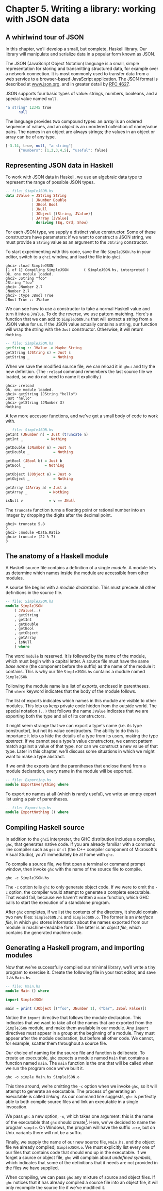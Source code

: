 * Chapter 5. Writing a library: working with JSON data

** A whirlwind tour of JSON

In this chapter, we'll develop a small, but complete, Haskell
library. Our library will manipulate and serialize data in a popular
form known as JSON.

The JSON (JavaScript Object Notation) language is a small,
simple representation for storing and transmitting structured data, for
example over a network connection. It is most commonly used to transfer
data from a web service to a browser-based JavaScript application. The
JSON format is described at [[http://www.json.org/][www.json.org]], and
in greater detail by [[http://www.ietf.org/rfc/rfc4627.txt][RFC 4627]].

JSON supports four basic types of value: strings, numbers,
booleans, and a special value named ~null~.

#+BEGIN_SRC haskell
"a string" 12345 true
      null
#+END_SRC

The language provides two compound types: an /array/ is an
ordered sequence of values, and an /object/ is an unordered collection
of name/value pairs. The names in an object are always strings; the
values in an object or array can be of any type.

#+BEGIN_SRC haskell
[-3.14, true, null, "a string"]
      {"numbers": [1,2,3,4,5], "useful": false}
#+END_SRC

** Representing JSON data in Haskell

To work with JSON data in Haskell, we use an algebraic data type
to represent the range of possible JSON types.

#+BEGIN_SRC haskell
-- file: SimpleJSON.hs
data JValue = JString String
            | JNumber Double
            | JBool Bool
            | JNull
            | JObject [(String, JValue)]
            | JArray [JValue]
              deriving (Eq, Ord, Show)
#+END_SRC

For each JSON type, we supply a distinct value constructor. Some
of these constructors have parameters: if we want to construct a JSON
string, we must provide a ~String~ value as an argument to the ~JString~
constructor.

To start experimenting with this code, save the file
~SimpleJSON.hs~ in your editor, switch to a ~ghci~ window, and load the
file into ~ghci~.

#+BEGIN_SRC screen
ghci> :load SimpleJSON
[1 of 1] Compiling SimpleJSON       ( SimpleJSON.hs, interpreted )
Ok, one module loaded.
ghci> JString "foo"
JString "foo"
ghci> JNumber 2.7
JNumber 2.7
ghci> :type JBool True
JBool True :: JValue
#+END_SRC

We can see how to use a constructor to take a normal Haskell
value and turn it into a ~JValue~. To do the reverse, we use pattern
matching. Here's a function that we can add to ~SimpleJSON.hs~ that will
extract a string from a JSON value for us. If the JSON value actually
contains a string, our function will wrap the string with the ~Just~
constructor. Otherwise, it will return ~Nothing~.

#+BEGIN_SRC haskell
-- file: SimpleJSON.hs
getString :: JValue -> Maybe String
getString (JString s) = Just s
getString _           = Nothing
#+END_SRC

When we save the modified source file, we can reload it in
~ghci~ and try the new definition. (The ~:reload~ command remembers the
last source file we loaded, so we do not need to name it explicitly.)

#+BEGIN_SRC screen
ghci> :reload
Ok, one module loaded.
ghci> getString (JString "hello")
Just "hello"
ghci> getString (JNumber 3)
Nothing
#+END_SRC

A few more accessor functions, and we've got a small body of
code to work with.

#+BEGIN_SRC haskell
-- file: SimpleJSON.hs
getInt (JNumber n) = Just (truncate n)
getInt _           = Nothing

getDouble (JNumber n) = Just n
getDouble _           = Nothing

getBool (JBool b) = Just b
getBool _         = Nothing

getObject (JObject o) = Just o
getObject _           = Nothing

getArray (JArray a) = Just a
getArray _          = Nothing

isNull v            = v == JNull
#+END_SRC

The ~truncate~ function turns a floating point or rational
number into an integer by dropping the digits after the decimal point.

#+BEGIN_SRC screen
ghci> truncate 5.8
5
ghci> :module +Data.Ratio
ghci> truncate (22 % 7)
3
#+END_SRC

** The anatomy of a Haskell module

A Haskell source file contains a definition of a single
/module/. A module lets us determine which names inside the module are
accessible from other modules.

A source file begins with a /module declaration/. This must
precede all other definitions in the source file.

#+BEGIN_SRC haskell
-- file: SimpleJSON.hs
module SimpleJSON
    ( JValue(..)
    , getString
    , getInt
    , getDouble
    , getBool
    , getObject
    , getArray
    , isNull
    ) where
#+END_SRC

The word ~module~ is reserved. It is followed by the name of the
module, which must begin with a capital letter. A source file must have
the same /base name/ (the component before the suffix) as the name of
the module it contains. This is why our file ~SimpleJSON.hs~ contains a
module named ~SimpleJSON~.

Following the module name is a list of /exports/, enclosed in
parentheses. The ~where~ keyword indicates that the body of the module
follows.

The list of exports indicates which names in this module are
visible to other modules. This lets us keep private code hidden from the
outside world. The special notation ~(..)~ that follows the name
~JValue~ indicates that we are exporting both the type and all of its
constructors.

It might seem strange that we can export a type's name (i.e. its
type constructor), but not its value constructors. The ability to do
this is important: it lets us hide the details of a type from its users,
making the type /abstract/. If we cannot see a type's value
constructors, we cannot pattern match against a value of that type, nor
can we construct a new value of that type. Later in this chapter, we'll
discuss some situations in which we might want to make a type abstract.

If we omit the exports (and the parentheses that enclose them)
from a module declaration, every name in the module will be exported.

#+BEGIN_SRC haskell
-- file: Exporting.hs
module ExportEverything where
#+END_SRC

To export no names at all (which is rarely useful), we write an
empty export list using a pair of parentheses.

#+BEGIN_SRC haskell
-- file: Exporting.hs
module ExportNothing () where
#+END_SRC

** Compiling Haskell source

In addition to the ~ghci~ interpreter, the GHC distribution
includes a compiler, ~ghc~, that generates native code. If you are
already familiar with a command line compiler such as ~gcc~ or ~cl~ (the
C++ compiler component of Microsoft's Visual Studio), you'll immediately
be at home with ~ghc~.

To compile a source file, we first open a terminal or command
prompt window, then invoke ~ghc~ with the name of the source file to
compile.

#+BEGIN_SRC screen
ghc -c SimpleJSON.hs
#+END_SRC

The ~-c~ option tells ~ghc~ to only generate object code. If we
were to omit the ~-c~ option, the compiler would attempt to generate a
complete executable. That would fail, because we haven't written a
~main~ function, which GHC calls to start the execution of a standalone
program.

After ~ghc~ completes, if we list the contents of the directory,
it should contain two new files: ~SimpleJSON.hi~ and ~SimpleJSON.o~. The
former is an /interface file/, in which ~ghc~ stores information about
the names exported from our module in machine-readable form. The latter
is an /object file/, which contains the generated machine code.

** Generating a Haskell program, and importing modules

Now that we've successfully compiled our minimal library, we'll
write a tiny program to exercise it. Create the following file in your
text editor, and save it as ~Main.hs~.

#+BEGIN_SRC haskell
-- file: Main.hs
module Main () where

import SimpleJSON

main = print (JObject [("foo", JNumber 1), ("bar", JBool False)])
#+END_SRC

Notice the ~import~ directive that follows the module
declaration. This indicates that we want to take all of the names that
are exported from the ~SimpleJSON~ module, and make them available in
our module. Any ~import~ directives must appear in a group at the
beginning of a module. They must appear after the module declaration,
but before all other code. We cannot, for example, scatter them
throughout a source file.

Our choice of naming for the source file and function is
deliberate. To create an executable, ~ghc~ expects a module named ~Main~
that contains a function named ~main~. The ~main~ function is the one
that will be called when we run the program once we've built it.

#+BEGIN_SRC screen
ghc -o simple Main.hs SimpleJSON.o
#+END_SRC

This time around, we're omitting the ~-c~ option when we invoke
~ghc~, so it will attempt to generate an executable. The process of
generating an executable is called /linking/. As our command line
suggests, ~ghc~ is perfectly able to both compile source files and link
an executable in a single invocation.

We pass ~ghc~ a new option, ~-o~, which takes one argument: this
is the name of the executable that ~ghc~ should
create[fn:1]. Here, we've decided to name the
program ~simple~. On Windows, the program will have the suffix ~.exe~,
but on Unix variants there will not be a suffix.

Finally, we supply the name of our new source file, ~Main.hs~,
and the object file we already compiled, ~SimpleJSON.o~. We must
explicitly list every one of our files that contains code that should
end up in the executable. If we forget a source or object file, ~ghc~
will complain about /undefined symbols/, which indicates that some of
the definitions that it needs are not provided in the files we have
supplied.

When compiling, we can pass ~ghc~ any mixture of source and
object files. If ~ghc~ notices that it has already compiled a source
file into an object file, it will only recompile the source file if
we've modified it.

Once ~ghc~ has finished compiling and linking our ~simple~
program, we can run it from the command line.

** Printing JSON data

Now that we have a Haskell representation for JSON's types, we'd
like to be able to take Haskell values and render them as JSON data.

There are a few ways we could go about this. Perhaps the most
direct would be to write a rendering function that prints a value in
JSON form. Once we're done, we'll explore some more interesting
approaches.

#+BEGIN_SRC haskell
-- file: PutJSON.hs
module PutJSON where

import Data.List (intercalate)
import SimpleJSON

renderJValue :: JValue -> String

renderJValue (JString s)   = show s
renderJValue (JNumber n)   = show n
renderJValue (JBool True)  = "true"
renderJValue (JBool False) = "false"
renderJValue JNull         = "null"

renderJValue (JObject o) = "{" ++ pairs o ++ "}"
  where pairs [] = ""
        pairs ps = intercalate ", " (map renderPair ps)
        renderPair (k,v)   = show k ++ ": " ++ renderJValue v

renderJValue (JArray a) = "[" ++ values a ++ "]"
  where values [] = ""
        values vs = intercalate ", " (map renderJValue vs)
#+END_SRC

Good Haskell style involves separating pure code from code that
performs I/O. Our ~renderJValue~ function has no interaction with the
outside world, but we still need to be able to print a ~JValue~.

#+BEGIN_SRC haskell
-- file: PutJSON.hs
putJValue :: JValue -> IO ()
putJValue v = putStrLn (renderJValue v)
#+END_SRC

Printing a JSON value is now easy.

Why should we separate the rendering code from the code that
actually prints a value? This gives us flexibility. For instance, if we
wanted to compress the data before writing it out, and we intermixed
rendering with printing, it would be much more difficult to adapt our
code to that change in circumstances.

This idea of separating pure from impure code is powerful, and
pervasive in Haskell code. Several Haskell compression libraries exist,
all of which have simple interfaces: a compression function accepts an
uncompressed string and returns a compressed string. We can use function
composition to render JSON data to a string, then compress to another
string, postponing any decision on how to actually display or transmit
the data.

** Type inference is a double-edged sword

A Haskell compiler's ability to infer types is powerful and
valuable. Early on, you'll probably be faced by a strong temptation to
take advantage of type inference by omitting as many type declarations
as possible: let's simply make the compiler figure the whole lot out!

Skimping on explicit type information has a downside, one that
disproportionately affects new Haskell programmer. As a new Haskell
programmer, we're extremely likely to write code that will fail to
compile due to straightforward type errors.

When we omit explicit type information, we force the compiler
to figure out our intentions. It will infer types that are logical and
consistent, but perhaps not at all what we meant. If we and the compiler
unknowingly disagree about what is going on, it will naturally take us
longer to find the source of our problem.

Suppose, for instance, that we write a function that we believe
returns a ~String~, but we don't write a type signature for it.

#+BEGIN_SRC haskell
-- file: Trouble.hs
upcaseFirst (c:cs) = toUpper c -- forgot ":cs" here
#+END_SRC

Here, we want to upper-case the first character of a word, but
we've forgotten to append the rest of the word onto the result. We think
our function's type is ~String -> String~, but the compiler will correctly
infer its type as ~String -> Char~. Let's say we then try to use this
function somewhere else.

#+BEGIN_SRC haskell
-- file: Trouble.hs
camelCase :: String -> String
camelCase xs = concat (map upcaseFirst (words xs))
#+END_SRC

When we try to compile this code or load it into ~ghci~, we
won't necessarily get an obvious error message.

#+BEGIN_SRC screen
ghci> :load Trouble
[1 of 1] Compiling Main             ( Trouble.hs, interpreted )

Trouble.hs:9:27:
    Couldn't match expected type `[Char]' against inferred type `Char'
      Expected type: [Char] -> [Char]
      Inferred type: [Char] -> Char
    In the first argument of `map', namely `upcaseFirst'
    In the first argument of `concat', namely
        `(map upcaseFirst (words xs))'
Failed, modules loaded: none.
#+END_SRC

Notice that the error is reported where we /use/ the
~upcaseFirst~ function. If we're erroneously convinced that our
definition and type for ~upcaseFirst~ are correct, we may end up staring
at the wrong piece of code for quite a while, until enlightenment
strikes.

Every time we write a type signature, we remove a degree of
freedom from the type inference engine. This reduces the likelihood of
divergence between our understanding of our code and the compiler's.
Type declarations also act as shorthand for ourselves as readers of our
own code, making it easier for us to develop a sense of what must be
going on.

This is not to say that we need to pepper every tiny fragment of
code with a type declaration. It is, however, usually good form to add a
signature to every top-level definition in our code. It's best to start
out fairly aggressive with explicit type signatures, and slowly ease
back as your mental model of how type checking works becomes more
accurate.

#*BEGIN_TIP
Explicit types, undefined values, and error

The special value ~undefined~ will happily typecheck no matter
where we use it, as will an expression like ~error "argh!"~. It is
especially important that we write type signatures when we use these.
Suppose we use ~undefined~ or ~error "write me"~ to act as a
placeholder in the body of a top-level definition. If we omit a type
signature, we may be able to use the value we have defined in places
where a correctly typed version would be rejected by the compiler. This
can easily lead us astray.
#*END_TIP

** A more general look at rendering

Our JSON rendering code is narrowly tailored to the exact needs
of our data types and the JSON formatting conventions. The output it
produces can be unfriendly to human eyes. We will now look at rendering
as a more generic task: how can we build a library that is useful for
rendering data in a variety of situations?

We would like to produce output that is suitable either for
human consumption (e.g. for debugging) or for machine processing.
Libraries that perform this job are referred to as /pretty printers/.
There already exist several Haskell pretty printing libraries. We are
creating one of our own not to replace them, but for the many useful
insights we will gain into both library design and functional
programming techniques.

We will call our generic pretty printing module ~Prettify~, so
our code will go into a source file named ~Prettify.hs~.

#*BEGIN_NOTE
Naming

In our ~Prettify~ module, we will base our names on those used
by several established Haskell pretty printing libraries. This will give
us a degree of compatibility with existing mature libraries.
#*END_NOTE

To make sure that ~Prettify~ meets practical needs, we write a
new JSON renderer that uses the ~Prettify~ API. After we're done, we'll
go back and fill in the details of the ~Prettify~ module.

Instead of rendering straight to a string, our ~Prettify~ module
will use an abstract type that we'll call ~Doc~. By basing our generic
rendering library on an abstract type, we can choose an implementation
that is flexible and efficient. If we decide to change the underlying
code, our users will not be able to tell.

We will name our new JSON rendering module ~PrettyJSON.hs~, and
retain the name ~renderJValue~ for the rendering function. Rendering one
of the basic JSON values is straightforward.

#+BEGIN_SRC haskell
-- file: PrettyJSON.hs
renderJValue :: JValue -> Doc
renderJValue (JBool True)  = text "true"
renderJValue (JBool False) = text "false"
renderJValue JNull         = text "null"
renderJValue (JNumber num) = double num
renderJValue (JString str) = string str
#+END_SRC

The ~text~, ~double~, and ~string~ functions will be provided by
our ~Prettify~ module.

** Developing Haskell code without going nuts

Early on, as we come to grips with Haskell development, we have
so many new, unfamiliar concepts to keep track of at one time that it
can be a challenge to write code that compiles at all.

As we write our first substantial body of code, it's a /huge/
help to pause every few minutes and try to compile what we've produced
so far. Because Haskell is so strongly typed, if our code compiles
cleanly, we're assuring ourselves that we're not wandering too far off
into the programming weeds.

One useful technique for quickly developing the skeleton of a
program is to write placeholder, or /stub/ versions of types and
functions. For instance, we mentioned above that our ~string~, ~text~
and ~double~ functions would be provided by our ~Prettify~ module. If we
don't provide definitions for those functions or the ~Doc~ type, our
attempts to “compile early, compile often” with our JSON renderer will
fail, as the compiler won't know anything about those functions. To
avoid this problem, we write stub code that doesn't do anything.

#+BEGIN_SRC haskell
-- file: PrettyStub.hs
import SimpleJSON

data Doc = ToBeDefined
         deriving (Show)

string :: String -> Doc
string str = undefined

text :: String -> Doc
text str = undefined

double :: Double -> Doc
double num = undefined
#+END_SRC

The special value ~undefined~ has the type ~a~, so it always
typechecks, no matter where we use it. If we attempt to evaluate it, it
will cause our program to crash.

#+BEGIN_SRC screen
ghci> :type undefined
undefined :: a
ghci> undefined
*** Exception: Prelude.undefined
ghci> :type double
double :: Double -> Doc
ghci> double 3.14
*** Exception: Prelude.undefined
#+END_SRC

Even though we can't yet run our stubbed code, the compiler's
type checker will ensure that our program is sensibly typed.

** Pretty printing a string

When we must pretty print a string value, JSON has moderately
involved escaping rules that we must follow. At the highest level, a
string is just a series of characters wrapped in quotes.

#+BEGIN_SRC haskell
-- file: PrettyJSON.hs
string :: String -> Doc
string = enclose '"' '"' . hcat . map oneChar
#+END_SRC

#+BEGIN_NOTE
Point-free style

This style of writing a definition exclusively as a composition
of other functions is called /point-free style/. The use of the word
“point” is not related to the “~.~” character used for function
composition. The term /point/ is roughly synonymous (in Haskell) with
/value/, so a /point-free/ expression makes no mention of the values
that it operates on.

Contrast the point-free definition of ~string~ above with this
“pointy” version, which uses a variable ~s~ to refer to the value on
which it operates.

#+BEGIN_SRC haskell
-- file: PrettyJSON.hs
pointyString :: String -> Doc
pointyString s = enclose '"' '"' (hcat (map oneChar s))
#+END_SRC
#+END_NOTE

The ~enclose~ function simply wraps a ~Doc~ value with an opening
and closing character.

#+BEGIN_SRC haskell
-- file: PrettyJSON.hs
enclose :: Char -> Char -> Doc -> Doc
enclose left right x = char left <> x <> char right
#+END_SRC

We provide a ~(<>)~ function in our pretty printing library. It
appends two ~Doc~ values, so it's the ~Doc~ equivalent of ~(++)~.

#+BEGIN_SRC haskell
-- file: PrettyStub.hs
(<>) :: Doc -> Doc -> Doc
a <> b = undefined

char :: Char -> Doc
char c = undefined
#+END_SRC

Our pretty printing library also provides ~hcat~, which concatenates
multiple ~Doc~ values into one: it's the analogue of ~concat~ for lists.

#+BEGIN_SRC haskell
-- file: PrettyStub.hs
hcat :: [Doc] -> Doc
hcat xs = undefined
#+END_SRC

Our ~string~ function applies the ~oneChar~ function to every
character in a string, concatenates the lot, and encloses the result in
quotes. The ~oneChar~ function escapes or renders an individual
character.

#+BEGIN_SRC haskell
-- file: PrettyJSON.hs
oneChar :: Char -> Doc
oneChar c = case lookup c simpleEscapes of
              Just r -> text r
              Nothing | mustEscape c -> hexEscape c
                      | otherwise    -> char c
    where mustEscape c = c < ' ' || c == '\x7f' || c > '\xff'

simpleEscapes :: [(Char, String)]
simpleEscapes = zipWith ch "\b\n\f\r\t\\\"/" "bnfrt\\\"/"
    where ch a b = (a, ['\\',b])
#+END_SRC

The ~simpleEscapes~ value is a list of pairs. We call a list of
pairs an /association list/, or /alist/ for short. Each element of our
alist associates a character with its escaped representation.

#+BEGIN_SRC screen
ghci> take 4 simpleEscapes
[('\b',"\\b"),('\n',"\\n"),('\f',"\\f"),('\r',"\\r")]
#+END_SRC

Our ~case~ expression attempts to see if our character has a
match in this alist. If we find the match, we emit it, otherwise we
might need to escape the character in a more complicated way. If so, we
perform this escaping. Only if neither kind of escaping is required do
we emit the plain character. To be conservative, the only unescaped
characters we emit are printable ASCII characters.

The more complicated escaping involves turning a character into
the string “~\u~” followed by a four-character sequence of hexadecimal
digits representing the numeric value of the Unicode character.

#+BEGIN_SRC haskell
-- file: PrettyJSON.hs
smallHex :: Int -> Doc
smallHex x  = text "\\u"
           <> text (replicate (4 - length h) '0')
           <> text h
    where h = showHex x ""
#+END_SRC

The ~showHex~ function comes from the ~Numeric~ library (you
will need to import this at the beginning of ~Prettify.hs~), and returns
a hexadecimal representation of a number.

#+BEGIN_SRC screen
ghci> showHex 114111 ""
"1bdbf"
#+END_SRC

The ~replicate~ function is provided by the ~Prelude~, and builds
a fixed-length repeating list of its argument.

#+BEGIN_SRC screen
ghci> replicate 5 "foo"
["foo","foo","foo","foo","foo"]
#+END_SRC

There's a wrinkle: the four-digit encoding that ~smallHex~
provides can only represent Unicode characters up to ~0xffff~. Valid
Unicode characters can range up to ~0x10ffff~. To properly represent a
character above ~0xffff~ in a JSON string, we follow some complicated
rules to split it into two. This gives us an opportunity to perform some
bit-level manipulation of Haskell numbers.

#+BEGIN_SRC haskell
-- file: PrettyJSON.hs
astral :: Int -> Doc
astral n = smallHex (a + 0xd800) <> smallHex (b + 0xdc00)
    where a = (n `shiftR` 10) .&. 0x3ff
          b = n .&. 0x3ff
#+END_SRC

The ~shiftR~ function comes from the ~Data.Bits~ module, and
shifts a number to the right. The ~(.&.)~ function, also from
~Data.Bits~, performs a bit-level /and/ of two values.

#+BEGIN_SRC screen
ghci> 0x10000 `shiftR` 4   :: Int
4096
ghci> 7 .&. 2   :: Int
2
#+END_SRC

Now that we've written ~smallHex~ and ~astral~, we can provide a
definition for ~hexEscape~.

#+BEGIN_SRC haskell
-- file: PrettyJSON.hs
hexEscape :: Char -> Doc
hexEscape c | d < 0x10000 = smallHex d
            | otherwise   = astral (d - 0x10000)
  where d = ord c
#+END_SRC

** Arrays and objects, and the module header

Compared to strings, pretty printing arrays and objects is a
snap. We already know that the two are visually similar: each starts
with an opening character, followed by a series of values separated with
commas, followed by a closing character. Let's write a function that
captures the common structure of arrays and objects.

#+BEGIN_SRC haskell
-- file: PrettyJSON.hs
series :: Char -> Char -> (a -> Doc) -> [a] -> Doc
series open close item = enclose open close
                       . fsep . punctuate (char ',') . map item
#+END_SRC

We'll start by interpreting this function's type. It takes an
opening and closing character, then a function that knows how to pretty
print a value of some unknown type ~a~, followed by a list of values of
type ~a~, and it returns a value of type ~Doc~.

Notice that although our type signature mentions four
parameters, we have only listed three in the definition of the function.
We are simply following the same rule that lets us simplify a definiton
like ~myLength xs = length xs~ to ~myLength = length~.

We have already written ~enclose~, which wraps a ~Doc~ value in
opening and closing characters. The ~fsep~ function will live in our
~Prettify~ module. It combines a list of ~Doc~ values into one, possibly
wrapping lines if the output will not fit on a single line.

#+BEGIN_SRC haskell
-- file: PrettyStub.hs
fsep :: [Doc] -> Doc
fsep xs = undefined
#+END_SRC

By now, you should be able to define your own stubs in
~Prettify.hs~, by following the examples we have supplied. We will not
explicitly define any more stubs.

The ~punctuate~ function will also live in our ~Prettify~
module, and we can define it in terms of functions for which we've
already written stubs.

#+BEGIN_SRC haskell
-- file: Prettify.hs
punctuate :: Doc -> [Doc] -> [Doc]
punctuate p []     = []
punctuate p [d]    = [d]
punctuate p (d:ds) = (d <> p) : punctuate p ds
#+END_SRC

With this definition of ~series~, pretty printing an array is
entirely straightforward. We add this equation to the end of the block
we've already written for our ~renderJValue~ function.

#+BEGIN_SRC haskell
-- file: PrettyJSON.hs
renderJValue (JArray ary) = series '[' ']' renderJValue ary
#+END_SRC

To pretty print an object, we need to do only a little more
work: for each element, we have both a name and a value to deal with.

#+BEGIN_SRC haskell
-- file: PrettyJSON.hs
renderJValue (JObject obj) = series '{' '}' field obj
    where field (name,val) = string name
                          <> text ": "
                          <> renderJValue val
#+END_SRC

** Writing a module header

Now that we have written the bulk of our ~PrettyJSON.hs~ file,
we must go back to the top and add a module declaration.

#+BEGIN_SRC haskell
-- file: PrettyJSON.hs
module PrettyJSON
    ( renderJValue
    ) where

import Numeric (showHex)
import Data.Char (ord)
import Data.Bits (shiftR, (.&.))

import SimpleJSON (JValue(..))
import Prettify (Doc, (<>), char, double, fsep, hcat, punctuate, text,
                 compact, pretty)
#+END_SRC

We export just one name from this module: ~renderJValue~, our
JSON rendering function. The other definitions in the module exist
purely to support ~renderJValue~, so there's no reason to make them
visible to other modules.

Regarding imports, the ~Numeric~ and ~Data.Bits~ modules are
distributed with GHC. We've already written the ~SimpleJSON~ module, and
filled our ~Prettify~ module with skeletal definitions. Notice that
there's no difference in the way we import standard modules from those
we've written ourselves.

With each ~import~ directive, we explicitly list each of the
names we want to bring into our module's namespace. This is not
required: if we omit the list of names, all of the names exported from a
module will be available to us. However, it's generally a good idea to
write an explicit import list.

- An explicit list makes it clear which names we're importing
  from where. This will make it easier for a reader to look up
  documentation if they encounter an unfamiliar function.
- Occasionally, a library maintainer will remove or rename a
  function. If a function disappears from a third party module that we
  use, any resulting compilation error is likely to happen long after
  we've written the module. The explicit list of imported names can act
  as a reminder to ourselves of where we had been importing the missing
  name from, which will help us to pinpoint the problem more quickly.
- It can also occur that someone will add a name to a module
  that is identical to a name already in our own code. If we don't use
  an explicit import list, we'll end up with the same name in our module
  twice. If we use that name, GHC will report an error due to the
  ambiguity. An explicit list lets us avoid the possibility of
  accidentally importing an unexpected new name.

This idea of using explicit imports is a guideline that usually
makes sense, not a hard-and-fast rule. Occasionally, we'll need so many
names from a module that listing each one becomes messy. In other cases,
a module might be so widely used that a moderately experienced Haskell
programmer will probably know which names come from that module.

** Fleshing out the pretty printing library

In our ~Prettify~ module, we represent our ~Doc~ type as an
algebraic data type.

#+BEGIN_SRC haskell
-- file: Prettify.hs
data Doc = Empty
         | Char Char
         | Text String
         | Line
         | Concat Doc Doc
         | Union Doc Doc
           deriving (Show,Eq)
#+END_SRC

Observe that the ~Doc~ type is actually a tree. The ~Concat~ and
~Union~ constructors create an internal node from two other ~Doc~ values,
while the ~Empty~ and other simple constructors build leaves.

In the header of our module, we will export the name of the
type, but not any of its constructors: this will prevent modules that
use the ~Doc~ type from creating and pattern matching against ~Doc~ values.

Instead, to create a ~Doc~, a user of the ~Prettify~ module will
call a function that we provide. Here are the simple construction
functions. As we add real definitions, we must replace any stubbed
versions already in the ~Prettify.hs~ source file.

#+BEGIN_SRC haskell
-- file: Prettify.hs
empty :: Doc
empty = Empty

char :: Char -> Doc
char c = Char c

text :: String -> Doc
text "" = Empty
text s  = Text s

double :: Double -> Doc
double d = text (show d)
#+END_SRC

The ~Line~ constructor represents a line break. The ~line~
function creates /hard/ line breaks, which always appear in the pretty
printer's output. Sometimes we'll want a /soft/ line break, which is
only used if a line is too wide to fit in a window or page. We'll
introduce a ~softline~ function shortly.

#+BEGIN_SRC haskell
-- file: Prettify.hs
line :: Doc
line = Line
#+END_SRC

Almost as simple as the basic constructors is the ~(<>)~
function, which concatenates two ~Doc~ values.

#+BEGIN_SRC haskell
-- file: Prettify.hs
(<>) :: Doc -> Doc -> Doc
Empty <> y = y
x <> Empty = x
x <> y = x `Concat` y
#+END_SRC

We pattern match against ~Empty~ so that concatenating a ~Doc~
value with ~Empty~ on the left or right will have no effect. This keeps
us from bloating the tree with useless values.

#+BEGIN_SRC screen
ghci> text "foo" <> text "bar"
Concat (Text "foo") (Text "bar")
ghci> text "foo" <> empty
Text "foo"
ghci> empty <> text "bar"
Text "bar"
#+END_SRC

#+BEGIN_TIP
A mathematical moment

If we briefly put on our mathematical hats, we can say that
~Empty~ is the identity under concatenation, since nothing happens if we
concatenate a ~Doc~ value with ~Empty~. In a similar vein, 0 is the
identity for adding numbers, and 1 is the identity for multiplying them.
Taking the mathematical perspective has useful practical consequences,
as we will see in a number of places throughout this book.
#+END_TIP

Our ~hcat~ and ~fsep~ functions concatenate a list of ~Doc~ values
into one. In [[file:functional-programming.html#fp.fold.exercises][the
section called “Exercises”]], we mentioned that we could define
concatenation for lists using ~foldr~.

#+BEGIN_SRC haskell
-- file: Concat.hs
concat :: [[a]] -> [a]
concat = foldr (++) []
#+END_SRC

Since ~(<>)~ is analogous to ~(++)~, and ~empty~ to ~[]~, we can
see how we might write ~hcat~ and ~fsep~ as folds, too.

#+BEGIN_SRC haskell
-- file: Prettify.hs
hcat :: [Doc] -> Doc
hcat = fold (<>)

fold :: (Doc -> Doc -> Doc) -> [Doc] -> Doc
fold f = foldr f empty
#+END_SRC

The definition of ~fsep~ depends on several other functions.

#+BEGIN_SRC haskell
-- file: Prettify.hs
fsep :: [Doc] -> Doc
fsep = fold (</>)

(</>) :: Doc -> Doc -> Doc
x </> y = x <> softline <> y

softline :: Doc
softline = group line
#+END_SRC

These take a little explaining. The ~softline~ function should
insert a newline if the current line has become too wide, or a space
otherwise. How can we do this if our ~Doc~ type doesn't contain any
information about rendering? Our answer is that every time we encounter
a soft newline, we maintain /two/ alternative representations of the
document, using the ~Union~ constructor.

#+BEGIN_SRC haskell
-- file: Prettify.hs
group :: Doc -> Doc
group x = flatten x `Union` x
#+END_SRC

Our ~flatten~ function replaces a ~Line~ with a space, turning
two lines into one longer line.

#+BEGIN_SRC haskell
-- file: Prettify.hs
flatten :: Doc -> Doc
flatten (x `Concat` y) = flatten x `Concat` flatten y
flatten Line           = Char ' '
flatten (x `Union` _)  = flatten x
flatten other          = other
#+END_SRC

Notice that we always call ~flatten~ on the left element of a
~Union~: the left of each ~Union~ is always the same width (in
characters) as, or wider than, the right. We'll be making use of this
property in our rendering functions below.

*** Compact rendering

We frequently need to use a representation for a piece of data
that contains as few characters as possible. For example, if we're
sending JSON data over a network connection, there's no sense in laying
it out nicely: the software on the far end won't care whether the data
is pretty or not, and the added white space needed to make the layout
look good would add a lot of overhead.

For these cases, and because it's a simple piece of code to
start with, we provide a bare-bones compact rendering function.

#+BEGIN_SRC haskell
-- file: Prettify.hs
compact :: Doc -> String
compact x = transform [x]
    where transform [] = ""
          transform (d:ds) =
              case d of
                Empty        -> transform ds
                Char c       -> c : transform ds
                Text s       -> s ++ transform ds
                Line         -> '\n' : transform ds
                a `Concat` b -> transform (a:b:ds)
                _ `Union` b  -> transform (b:ds)
#+END_SRC

The ~compact~ function wraps its argument in a list, and applies
the ~transform~ helper function to it. The ~transform~ function treats
its argument as a stack of items to process, where the first element of
the list is the top of the stack.

The ~transform~ function's ~(d:ds)~ pattern breaks the stack
into its head, ~d~, and the remainder, ~ds~. In our ~case~ expression,
the first several branches recurse on ~ds~, consuming one item from the
stack for each recursive application. The last two branches add items in
front of ~ds~: the ~Concat~ branch adds both elements to the stack,
while the ~Union~ branch ignores its left element, on which we called
~flatten~, and adds its right element to the stack.

We have now fleshed out enough of our original skeletal
definitions that we can try out our ~compact~ function in ~ghci~.

#+BEGIN_SRC screen
ghci> let value = renderJValue (JObject [("f", JNumber 1), ("q", JBool True)])
ghci> :type value
value :: Doc
ghci> putStrLn (compact value)
{"f": 1.0,
"q": true
}
#+END_SRC

To better understand how the code works, let's look at a simpler
example in more detail.

#+BEGIN_SRC screen
ghci> char 'f' <> text "oo"
Concat (Char 'f') (Text "oo")
ghci> compact (char 'f' <> text "oo")
"foo"
#+END_SRC

When we apply ~compact~, it turns its argument into a list and
applies ~transform~.

- The ~transform~ function receives a one-item list, which
  matches the ~(d:ds)~ pattern. Thus ~d~ is the value
  ~Concat (Char 'f') (Text "oo")~, and ~ds~ is the empty list, ~[]~.

  Since ~d~'s constructor is ~Concat~, the ~Concat~ pattern
  matches in the ~case~ expression. On the right hand side, we add
  ~Char 'f'~ and ~Text "oo"~ to the stack, and apply
  ~transform~ recursively.
  - The ~transform~ function receives a two-item list, again
    matching the ~(d:ds)~ pattern. The variable ~d~ is bound to
    ~Char 'f'~, and ~ds~ to ~[Text "oo"]~.

    The ~case~ expression matches in the ~Char~ branch. On the
    right hand side, we use ~(:)~ to construct a list whose head is
    ~'f'~, and whose body is the result of a recursive application of
    ~transform~.
    - The recursive invocation receives a one-item list. The
      variable ~d~ is bound to ~Text "oo"~, and ~ds~ to ~[]~.

      The ~case~ expression matches in the ~Text~ branch. On the
      right hand side, we use ~(++)~ to concatenate ~"oo"~ with the
      result of a recursive application of ~transform~.
      - In the final invocation, ~transform~ is invoked with an
        empty list, and returns an empty string.
    - The result is ~"oo" ++ ""~.
  - The result is ~'f' : "oo" ++ ""~.

*** True pretty printing

While our ~compact~ function is useful for machine-to-machine
communication, its result is not always easy for a human to follow:
there's very little information on each line. To generate more readable
output, we'll write another function, ~pretty~. Compared to ~compact~,
~pretty~ takes one extra argument: the maximum width of a line, in
columns. (We're assuming that our typeface is of fixed width.)

#+BEGIN_SRC haskell
-- file: Prettify.hs
pretty :: Int -> Doc -> String
#+END_SRC

To be more precise, this ~Int~ parameter controls the behaviour of
~pretty~ when it encounters a ~softline~. Only at a ~softline~ does
~pretty~ have the option of either continuing the current line or
beginning a new line. Elsewhere, we must strictly follow the directives
set out by the person using our pretty printing functions.

Here's the core of our implementation

#+BEGIN_SRC haskell
-- file: Prettify.hs
pretty width x = best 0 [x]
    where best col (d:ds) =
              case d of
                Empty        -> best col ds
                Char c       -> c :  best (col + 1) ds
                Text s       -> s ++ best (col + length s) ds
                Line         -> '\n' : best 0 ds
                a `Concat` b -> best col (a:b:ds)
                a `Union` b  -> nicest col (best col (a:ds))
                                           (best col (b:ds))
          best _ _ = ""

          nicest col a b | (width - least) `fits` a = a
                         | otherwise                = b
                         where least = min width col
#+END_SRC

Our ~best~ helper function takes two arguments: the number of
columns emitted so far on the current line, and the list of remaining
~Doc~ values to process.

In the simple cases, ~best~ updates the ~col~ variable in
straightforward ways as it consumes the input. Even the ~Concat~ case is
obvious: we push the two concatenated components onto our stack/list,
and don't touch ~col~.

The interesting case involves the ~Union~ constructor. Recall
that we applied ~flatten~ to the left element, and did nothing to the
right. Also, remember that ~flatten~ replaces newlines with spaces.
Therefore, our job is to see which (if either) of the two layouts, the
~flatten~ed one or the original, will fit into our ~width~ restriction.

To do this, we write a small helper that determines whether a
single line of a rendered ~Doc~ value will fit into a given number of
columns.

#+BEGIN_SRC haskell
-- file: Prettify.hs
fits :: Int -> String -> Bool
w `fits` _ | w < 0 = False
w `fits` ""        = True
w `fits` ('\n':_)  = True
w `fits` (c:cs)    = (w - 1) `fits` cs
#+END_SRC

*** Following the pretty printer

In order to understand how this code works, let's first consider
a simple ~Doc~ value.

#+BEGIN_SRC screen
ghci> empty </> char 'a'
Concat (Union (Char ' ') Line) (Char 'a')
#+END_SRC

We'll apply ~pretty 2~ on this value. When we first apply
~best~, the value of ~col~ is zero. It matches the ~Concat~ case, pushes
the values ~Union (Char ' ') Line~ and ~Char 'a'~ onto the stack, and
applies itself recursively. In the recursive application, it matches on
~Union (Char ' ') Line~.

At this point, we're going to ignore Haskell's usual order of
evaluation. This keeps our explanation of what's going on simple,
without changing the end result. We now have two subexpressions,
~best 0 [Char ' ', Char 'a']~ and ~best 0 [Line, Char 'a']~. The first
evaluates to ~" a"~, and the second to ~"\na"~. We then substitute these
into the outer expression to give ~nicest 0 " a" "\na"~.

To figure out what the result of ~nicest~ is here, we do a
little substitution. The values of ~width~ and ~col~ are 0 and 2,
respectively, so ~least~ is 0, and ~width - least~ is 2. We quickly
evaluate ~2 `fits` " a"~ in ~ghci~.

#+BEGIN_SRC screen
ghci> 2 `fits` " a"
True
#+END_SRC

Since this evaluates to ~True~, the result of ~nicest~ here is
~" a"~.

If we apply our ~pretty~ function to the same JSON data as
earlier, we can see that it produces different output depending on the
width that we give it.

#+BEGIN_SRC screen
ghci> putStrLn (pretty 10 value)
{"f": 1.0,
"q": true
}
ghci> putStrLn (pretty 20 value)
{"f": 1.0, "q": true
}
ghci> putStrLn (pretty 30 value)
{"f": 1.0, "q": true }
#+END_SRC

*** Exercises

Our current pretty printer is spartan, so that it will fit
within our space constraints, but there are a number of useful
improvements we can make.

1. Write a function, ~fill~, with the following type signature.

   #+BEGIN_SRC haskell
   -- file: Prettify.hs
   fill :: Int -> Doc -> Doc
   #+END_SRC

   It should add spaces to a document until it is the given number of
   columns wide. If it is already wider than this value, it should add no
   spaces.
2. Our pretty printer does not take /nesting/ into account. Whenever we
   open parentheses, braces, or brackets, any lines that follow should be
   indented so that they are aligned with the opening character until aa
   matching closing character is encountered.

   Add support for nesting, with a controllable amount of indentation.

   #+BEGIN_SRC haskell
   -- file: Prettify.hs
   nest :: Int -> Doc -> Doc
   #+END_SRC

** Creating a package

The Haskell community has built a standard set of tools, named
Cabal, that help with building, installing, and distributing software.
Cabal organises software as a /package/. A package contains one library,
and possibly several executable programs.

*** Writing a package description

To do anything with a package, Cabal needs a description of it.
This is contained in a text file whose name ends with the suffix
~.cabal~. This file belongs in the top-level directory of your project.
It has a simple format, which we'll describe below.

A Cabal package must have a name. Usually, the name of the
package matches the name of the ~.cabal~ file. We'll call our package
~mypretty~, so our file is ~mypretty.cabal~. Often, the directory that
contains a ~.cabal~ file will have the same name as the package, e.g.
~mypretty~.

A package description begins with a series of global properties,
which apply to every library and executable in the package.

#+BEGIN_SRC haskell
Name:    mypretty
Version: 0.1

-- This is a comment.  It stretches to the end of the line.
#+END_SRC

Package names must be unique. If you create and install a
package that has the same name as a package already present on your
system, GHC will become very confused.

The global properties include a substantial amount of
information that is intended for human readers, not Cabal itself.

#+BEGIN_SRC haskell
Synopsis:    My pretty printing library, with JSON support
Description: A simple pretty printing library that illustrates how to
             develop a Haskell library.
Author:      Real World Haskell
Maintainer:  nobody@realworldhaskell.org
#+END_SRC

As the ~Description~ field indicates, a field can span multiple
lines, provided they're indented.

Also included in the global properties is license information.
Most Haskell packages are licensed under the BSD license, which Cabal
calls ~BSD3~[fn:2]. (Obviously, you're free to
choose whatever license you think is appropriate.) The optional
~License-File~ field lets us specify the name of a file that contains
the exact text of our package's licensing terms.

The features supported by successive versions of Cabal evolve
over time, so it's wise to indicate what versions of Cabal we expect to
be compatible with. The features we are describing are supported by
versions 1.2 and higher of Cabal.

#+BEGIN_SRC haskell
Cabal-Version: >= 1.2
#+END_SRC

To describe an individual library within a package, we write a
/library/ section. The use of indentation here is significant: the
contents of a section must be indented.

#+BEGIN_SRC haskell
library
  Exposed-Modules: Prettify
                   PrettyJSON
                   SimpleJSON
  Build-Depends:   base >= 2.0
#+END_SRC

The ~Exposed-Modules~ field contains a list of modules that
should be available to users of this package. An optional field,
~Other-Modules~, contains a list of /internal/ modules. These are
required for this library to function, but will not be visible to users.

The ~Build-Depends~ field contains a comma-separated list of
packages that our library requires to build. For each package, we can
optionally specify the range of versions with which this library is
known to work. The ~base~ package contains many of the core Haskell
modules, such as the Prelude, so it's effectively always required.

#+BEGIN_TIP
Figuring out build dependencies

We don't have to guess or do any research to establish which
packages we depend on. If we try to build our package without a
~Build-Depends~ field, compilation will fail with a useful error
message. Here's an example where we commented out the dependency on the
~base~ package.

#+BEGIN_SRC screen
$ runghc Setup build
Preprocessing library mypretty-0.1...
Building mypretty-0.1...

PrettyJSON.hs:8:7:
    Could not find module `Data.Bits':
      it is a member of package base, which is hidden
#+END_SRC

The error message makes it clear that we need to add the ~base~
package, even though ~base~ is already installed. Forcing us to be
explicit about every package we need has a practical benefit: a command
line tool named ~cabal-install~ will automatically download, build, and
install a package and all of the packages it depends on.
#+END_TIP

*** GHC's package manager

GHC includes a simple package manager that tracks which packages
are installed, and what the versions of those packages are. A command
line tool named ~ghc-pkg~ lets us work with its package databases.

We say /databases/ because GHC distinguishes between
/system-wide/ packages, which are available to every user, and
/per-user/ packages, which are only visible to the current user. The
per-user database lets us avoid the need for administrative privileges
to install packages.

The ~ghc-pkg~ command provides subcommands to address different
tasks. Most of the time, we'll only need two of them. The ~ghc-pkg list~
command lets us see what packages are installed. When we want to
uninstall a package, ~ghc-pkg unregister~ tells GHC that we won't be
using a particular package any longer. (We will have to manually delete
the installed files ourselves.)

*** Setting up, building, and installing

In addition to a ~.cabal~ file, a package must contain a /setup/
file. This allows Cabal's build process to be heavily customised, if a
package needs it. The simplest setup file looks like this.

#+BEGIN_SRC haskell
-- file: Setup.hs
#!/usr/bin/env runhaskell
import Distribution.Simple
main = defaultMain
#+END_SRC

We save this file under the name ~Setup.hs~.

Once we have the ~.cabal~ and ~Setup.hs~ files written, we have
three steps left.

To instruct Cabal how to build and where to install a package,
we run a simple command.

#+BEGIN_SRC screen
$ runghc Setup configure
#+END_SRC

This ensures that the packages we need are available, and stores
settings to be used later by other Cabal commands.

If we do not provide any arguments to ~configure~, Cabal will
install our package in the system-wide package database. To install it
into our home directory and our personal package database, we must
provide a little more information.

#+BEGIN_SRC screen
$ runghc Setup configure --prefix=$HOME --user
#+END_SRC

Following the ~configure~ step, we build the package.

#+BEGIN_SRC screen
$ runghc Setup build
#+END_SRC

If this succeeds, we can install the package. We don't need to
indicate where to install to: Cabal will use the settings we provided in
the ~configure~ step. It will install to our own directory and update
GHC's per-user package database.

#+BEGIN_SRC screen
$ runghc Setup install
#+END_SRC

** Practical pointers and further reading

GHC already bundles a pretty printing library,
~Text.PrettyPrint.HughesPJ~. It provides the same basic API as our
example, but a much richer and more useful set of pretty printing
functions. We recommend using it, rather than writing your own.

The design of the ~HughesPJ~ pretty printer was introduced by
John Hughes in [[[file:bibliography.html#bib.hughes95][Hughes95]]]. The
library was subsequently improved by Simon Peyton Jones, hence the name.
Hughes's paper is long, but well worth reading for his discussion of how
to design a library in Haskell.

In this chapter, our pretty printing library is based on a
simpler system described by Philip Wadler in
[[[file:bibliography.html#bib.wadler98][Wadler98]]]. His library was
extended by Daan Leijen; this version is available for download from
Hackage as ~wl-pprint~. If you use the ~cabal~ command line tool, you
can download, build, and install it in one step with ~cabal install wl-pprint~.

[fn:1] Memory aid: ~-o~ stands for “output” or “object file”.
[fn:2] The “3” in ~BSD3~ refers to the number of clauses
in the license. An older version of the BSD license contained 4 clauses,
but it is no longer used.
